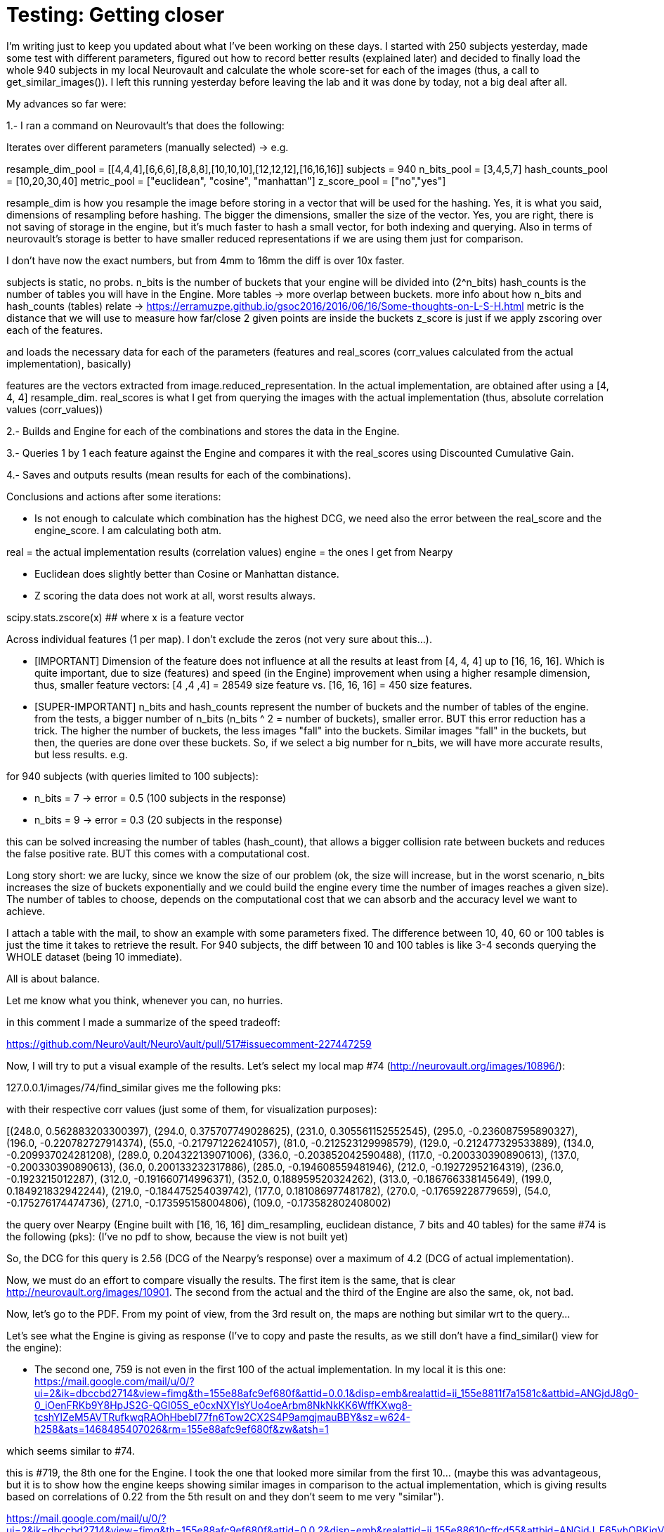 # Testing: Getting closer

I'm writing just to keep you updated about what I've been working on these days. I started with 250 subjects yesterday, made some test with different parameters, figured out how to record better results (explained later) and decided to finally load the whole 940 subjects in my local Neurovault and calculate the whole score-set for each of the images (thus, a call to get_similar_images()). I left this running yesterday before leaving the lab and it was done by today, not a big deal after all.

My advances so far were:

1.- I ran a command on Neurovault's  that does the following:

Iterates over different parameters (manually selected) -> e.g.

resample_dim_pool = [[4,4,4],[6,6,6],[8,8,8],[10,10,10],[12,12,12],[16,16,16]]
subjects = 940
n_bits_pool = [3,4,5,7]
hash_counts_pool = [10,20,30,40]
metric_pool = ["euclidean", "cosine", "manhattan"]
z_score_pool = ["no","yes"]

resample_dim is how you resample the image before storing in a vector that will be used for the hashing.
Yes, it is what you said, dimensions of resampling before hashing. The bigger the dimensions, smaller the size of the vector. 
Yes, you are right, there is not saving of storage in the engine, but it's much faster to hash a small vector, for both indexing and querying. Also in terms of neurovault's storage is better to have smaller reduced representations if we are using them just  for comparison.

I don't have now the exact numbers, but from 4mm to 16mm the diff is over 10x faster.

subjects is static, no probs.
n_bits is the number of buckets that your engine will be divided into (2^n_bits)
hash_counts is the number of tables you will have in the Engine. More tables -> more overlap between buckets.
more info about how n_bits and hash_counts (tables) relate -> https://erramuzpe.github.io/gsoc2016/2016/06/16/Some-thoughts-on-L-S-H.html
metric is the distance that we will use to measure how far/close 2 given points are inside the buckets
z_score is just if we apply zscoring over each of the features.

and loads the necessary data for each of the parameters (features and real_scores (corr_values calculated from the actual implementation), basically)

features are the vectors extracted from image.reduced_representation. In the actual implementation, are obtained after using a [4, 4, 4] resample_dim.
real_scores is what I get from querying the images with the actual implementation (thus, absolute correlation values (corr_values))

2.- Builds and Engine for each of the combinations and stores the data in the Engine.

3.- Queries 1 by 1 each feature against the Engine and compares it with the real_scores using Discounted Cumulative Gain.

4.- Saves and outputs results (mean results for each of the combinations).


Conclusions and actions after some iterations:

- Is not enough to calculate which combination has the highest DCG, we need also the error between the real_score and the engine_score. I am calculating both atm.

real = the actual implementation results (correlation values)
engine = the ones I get from Nearpy

- Euclidean does slightly better than Cosine or Manhattan distance.
- Z scoring the data does not work at all, worst results always.

scipy.stats.zscore(x)  ## where x is a feature vector

Across individual features (1 per map). I don't exclude the zeros (not very sure about this...).  


- [IMPORTANT] Dimension of the feature does not influence at all the results at least from [4, 4, 4] up to [16, 16, 16]. Which is quite important, due to size (features) and speed (in the Engine) improvement when using a higher resample dimension, thus, smaller feature vectors: [4 ,4 ,4] = 28549 size feature vs. [16, 16, 16] = 450 size features.


- [SUPER-IMPORTANT] n_bits and hash_counts represent the number of buckets and the number of tables of the engine. from the tests, a bigger number of n_bits (n_bits ^ 2 = number of buckets), smaller error. BUT this error reduction has a trick. The higher the number of buckets, the less images "fall" into the buckets. Similar images "fall" in the buckets, but then, the queries are done over these buckets. So, if we select a big number for n_bits, we will have more accurate results, but less results. e.g.

for 940 subjects (with queries limited to 100 subjects):
 
- n_bits = 7 -> error = 0.5 (100 subjects in the response)
- n_bits = 9 -> error = 0.3 (20 subjects in the response)

this can be solved increasing the number of tables (hash_count), that allows a bigger collision rate between buckets and reduces the false positive rate. BUT this comes with a computational cost.

Long story short: we are lucky, since we know the size of our problem (ok, the size will increase, but in the worst scenario, n_bits increases the size of buckets exponentially and we could build the engine every time the number of images reaches a given size). The number of tables to choose, depends on the computational cost that we can absorb and the accuracy level we want to achieve.

I attach a table with the mail, to show an example with some parameters fixed. The difference between 10, 40, 60 or 100 tables is just the time it takes to retrieve the result. For 940 subjects, the diff between 10 and 100 tables is like 3-4 seconds querying the WHOLE dataset (being 10 immediate).

All is about balance.

Let me know what you think, whenever you can, no hurries.




in this comment I made a summarize of the speed tradeoff:

https://github.com/NeuroVault/NeuroVault/pull/517#issuecomment-227447259


######

Now, I will try to put a visual example of the results. Let's select my local map #74 (http://neurovault.org/images/10896/):

127.0.0.1/images/74/find_similar  gives me the following pks:

[248.0, 294.0, 231.0, 295.0, 196.0, 55.0, 81.0, 129.0, 134.0, 289.0, 336.0, 117.0, 137.0, 36.0, 285.0, 212.0, 236.0, 312.0, 352.0, 313.0, 199.0, 219.0, 177.0, 270.0, 54.0, 271.0, 109.0, 190.0, 216.0, 35.0, 343.0, 42.0, 19.0, 311.0, 327.0, 63.0, 279.0, 64.0, 298.0, 207.0, 127.0, 38.0, 93.0, 99.0, 33.0, 46.0, 82.0, 243.0, 29.0, 165.0, 307.0, 27.0, 263.0, 246.0, 335.0, 276.0, 351.0, 223.0, 228.0, 91.0, 301.0, 135.0, 136.0, 333.0, 141.0, 153.0, 318.0, 288.0, 232.0, 40.0, 68.0, 160.0, 162.0, 345.0, 155.0, 122.0, 350.0, 138.0, 79.0, 34.0, 69.0, 150.0, 310.0, 266.0, 62.0, 88.0, 324.0, 200.0, 197.0, 247.0, 340.0, 344.0, 58.0, 119.0, 66.0, 277.0, 306.0, 233.0, 234.0, 51.0]

with their respective corr values (just some of them, for visualization purposes):

[(248.0, 0.562883203300397), (294.0, 0.375707749028625), (231.0, 0.305561152552545), (295.0, -0.236087595890327), (196.0, -0.220782727914374), (55.0, -0.217971226241057), (81.0, -0.212523129998579), (129.0, -0.212477329533889), (134.0, -0.209937024281208), (289.0, 0.204322139071006), (336.0, -0.203852042590488), (117.0, -0.200330390890613), (137.0, -0.200330390890613), (36.0, 0.200133232317886), (285.0, -0.194608559481946), (212.0, -0.19272952164319), (236.0, -0.1923215012287), (312.0, -0.191660714996371), (352.0, 0.188959520324262), (313.0, -0.186766338145649), (199.0, 0.184921832942244), (219.0, -0.184475254039742), (177.0, 0.181086977481782), (270.0, -0.17659228779659), (54.0, -0.175276174474736), (271.0, -0.173595158004806), (109.0, -0.173582802408002)


the query over Nearpy (Engine built with [16, 16, 16] dim_resampling, euclidean distance, 7 bits and 40 tables) for the same #74 is the following (pks): (I've no pdf to show, because the view is not built yet)

[248, 759, 294, 686, 456, 578, 671, 719, 435, 199, 94, 596, 687, 314, 19, 68, 327, 740, 595, 237, 289, 36, 211, 741, 872, 594, 579, 41, 128, 343, 586, 956, 932, 200, 351, 567, 890, 302, 715, 772, 527, 909, 523, 920, 696, 951, 150, 900, 622, 124, 56, 441, 187, 201, 166, 101, 228, 440, 155, 676, 135, 216, 136, 372, 902, 84, 77, 175, 96, 736, 401, 361, 233, 613, 232, 123, 420, 934, 834, 843, 583, 27, 131, 611, 297, 556, 931, 192, 727, 206, 144, 665, 376, 70, 405, 894, 379, 113, 378]

So, the DCG for this query is 2.56 (DCG of the Nearpy's response) over a maximum of 4.2 (DCG of actual implementation).



Now, we must do an effort to compare visually the results. The first item is the same, that is clear http://neurovault.org/images/10901. The second from the actual and the third of the Engine are also the same, ok, not bad.

Now, let's go to the PDF. From my point of view, from the 3rd result on, the maps are nothing but similar wrt to the query...

Let's see what the Engine is giving as response (I've to copy and paste the results, as we still don't have a find_similar() view for the engine):

- The second one, 759 is not even in the first 100 of the actual implementation. In my local it is this one:
https://mail.google.com/mail/u/0/?ui=2&ik=dbccbd2714&view=fimg&th=155e88afc9ef680f&attid=0.0.1&disp=emb&realattid=ii_155e8811f7a1581c&attbid=ANGjdJ8g0-0_iOenFRKb9Y8HpJS2G-QGI05S_e0cxNXYIsYUo4oeArbm8NkNkKK6WffKXwg8-tcshYlZeM5AVTRufkwqRAOhHbebI77fn6Tow2CX2S4P9amgjmauBBY&sz=w624-h258&ats=1468485407026&rm=155e88afc9ef680f&zw&atsh=1


which seems similar to #74. 

this is #719, the 8th one for the Engine. I took the one that looked more similar from the first 10... (maybe this was advantageous, but it is to show how the engine keeps showing similar images in comparison to the actual implementation, which is giving results based on correlations of 0.22 from the 5th result on and they don't seem to me very "similar"). 

https://mail.google.com/mail/u/0/?ui=2&ik=dbccbd2714&view=fimg&th=155e88afc9ef680f&attid=0.0.2&disp=emb&realattid=ii_155e88610cffcd55&attbid=ANGjdJ_F65vhOBKigVpEDptWZa6qr2AL-W2aq-4YSQLuodslRQl2vX9JGCCNm3rkn0U8-9Ze7go-IcnF5QIy2XqZAyNLoQvQgoZWhU5ZsoKKdymGFsA0Gc22rBCzWFo&sz=w626-h264&ats=1468485407026&rm=155e88afc9ef680f&zw&atsh=1

First of all, sorry about not writing last week, I was super-tired plus there was not much to tell about OHBM; I had a fantastic week, I met both Cameron and Chris in person and a bunch of well known neuroscience developers as well. Also, I had the opportunitty of learning a lot, several interesting posters and hands on in the Hackathon; I will hopefully come back to OHBM 2017, it was a great time. 

## Comparison framework

So, back to work, this week I've been building a framework to test different combinations of parameters and dimensionality reductions and treatment. My idea so far is to test different combinations of hash number, bit number, distance, resample dimension and Z scored data by now. This leads to a high possible number of combinations, so I will let this calculations for next week (I'm out of the lab atm, and my laptop is not powerful enough). Also, I will load as much maps in my local Neurovault since we decided to not overload the production server with JSON queries that need several hundreds of lines and this will take a bit of time. 

The framework iterates over the whole possibilities, loads specific data and builds a different Engine each time. Loads the full dataset in the Engine and queries one by one all the possible maps. Then, these queries are evaluated against the actual results (previously generated and saved) with DCG (see previous weeks) and saved to report a mean DCG after the whole process. As an example, I've run once the framework with different resample dimensions and the rest of the parameters fixed:

----
DCG mean score for  [4, 4, 4]  :  1.76347265478
DCG mean score for  [6, 6, 6]  :  1.85349872876
DCG mean score for  [8, 8, 8]  :  1.85167174514
DCG mean score for  [10, 10, 10]  :  1.80284846337
DCG mean score for  [12, 12, 12]  :  1.72983034835
DCG mean score for  [14, 14, 14]  :  1.78070238621
DCG mean score for  [16, 16, 16]  :  1.8917845196
----

The higher the DCG score, the better the result. It seems that a reduction to [6, 6, 6] is a good solution, but also we can get great results by using [16, 16, 16], so this seems to have no direct effect on the performance. 

### Problems

I've noticed that for a small amount of images, the queries do not give back  100 images (since the number of buckets do not allow it). This is probably going to bias the results. I will think about it, for now, I can only say that it could be solved making an effort and increasing the dataset or normalizing the DCG results by the number of responses for the query. 
